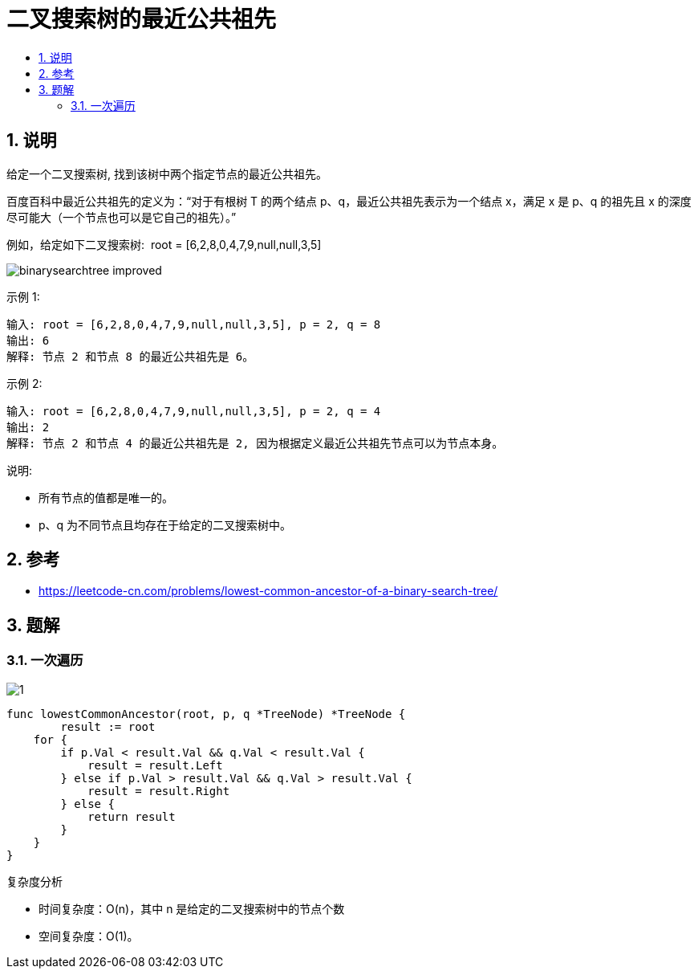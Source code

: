 = 二叉搜索树的最近公共祖先
:toc:
:toc-title:
:toclevels: 5
:sectnums:

== 说明
给定一个二叉搜索树, 找到该树中两个指定节点的最近公共祖先。

百度百科中最近公共祖先的定义为：“对于有根树 T 的两个结点 p、q，最近公共祖先表示为一个结点 x，满足 x 是 p、q 的祖先且 x 的深度尽可能大（一个节点也可以是它自己的祖先）。”

例如，给定如下二叉搜索树:  root = [6,2,8,0,4,7,9,null,null,3,5]


image:images/binarysearchtree_improved.png[]

示例 1:
```
输入: root = [6,2,8,0,4,7,9,null,null,3,5], p = 2, q = 8
输出: 6
解释: 节点 2 和节点 8 的最近公共祖先是 6。
```
示例 2:
```
输入: root = [6,2,8,0,4,7,9,null,null,3,5], p = 2, q = 4
输出: 2
解释: 节点 2 和节点 4 的最近公共祖先是 2, 因为根据定义最近公共祖先节点可以为节点本身。
```

说明:

- 所有节点的值都是唯一的。
- p、q 为不同节点且均存在于给定的二叉搜索树中。


== 参考
- https://leetcode-cn.com/problems/lowest-common-ancestor-of-a-binary-search-tree/

== 题解
=== 一次遍历

image:images/1.jpg[]

```go
func lowestCommonAncestor(root, p, q *TreeNode) *TreeNode {
	result := root
    for {
        if p.Val < result.Val && q.Val < result.Val {
            result = result.Left
        } else if p.Val > result.Val && q.Val > result.Val {
            result = result.Right
        } else {
            return result
        }
    }
}
```

复杂度分析

- 时间复杂度：O(n)，其中 n 是给定的二叉搜索树中的节点个数
- 空间复杂度：O(1)。